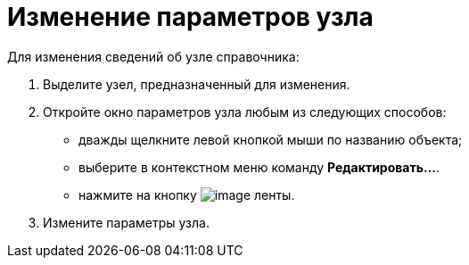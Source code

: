 = Изменение параметров узла

.Для изменения сведений об узле справочника:
. Выделите узел, предназначенный для изменения.
. Откройте окно параметров узла любым из следующих способов:
+
* дважды щелкните левой кнопкой мыши по названию объекта;
* выберите в контекстном меню команду *Редактировать...*.
* нажмите на кнопку image:buttons/dir_Change_node.png[image] ленты.
+
. Измените параметры узла.
